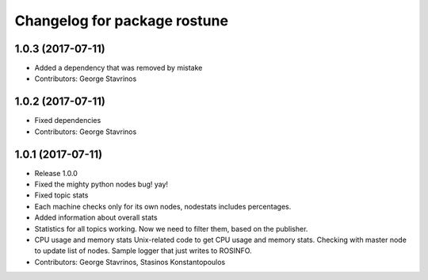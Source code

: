 ^^^^^^^^^^^^^^^^^^^^^^^^^^^^^
Changelog for package rostune
^^^^^^^^^^^^^^^^^^^^^^^^^^^^^

1.0.3 (2017-07-11)
------------------
* Added a dependency that was removed by mistake
* Contributors: George Stavrinos

1.0.2 (2017-07-11)
------------------
* Fixed dependencies
* Contributors: George Stavrinos

1.0.1 (2017-07-11)
------------------
* Release 1.0.0
* Fixed the mighty python nodes bug! yay!
* Fixed topic stats
* Each machine checks only for its own nodes, nodestats includes percentages.
* Added information about overall stats
* Statistics for all topics working. Now we need to filter them, based on the publisher.
* CPU usage and memory stats
  Unix-related code to get CPU usage and memory stats.
  Checking with master node to update list of nodes.
  Sample logger that just writes to ROSINFO.
* Contributors: George Stavrinos, Stasinos Konstantopoulos
